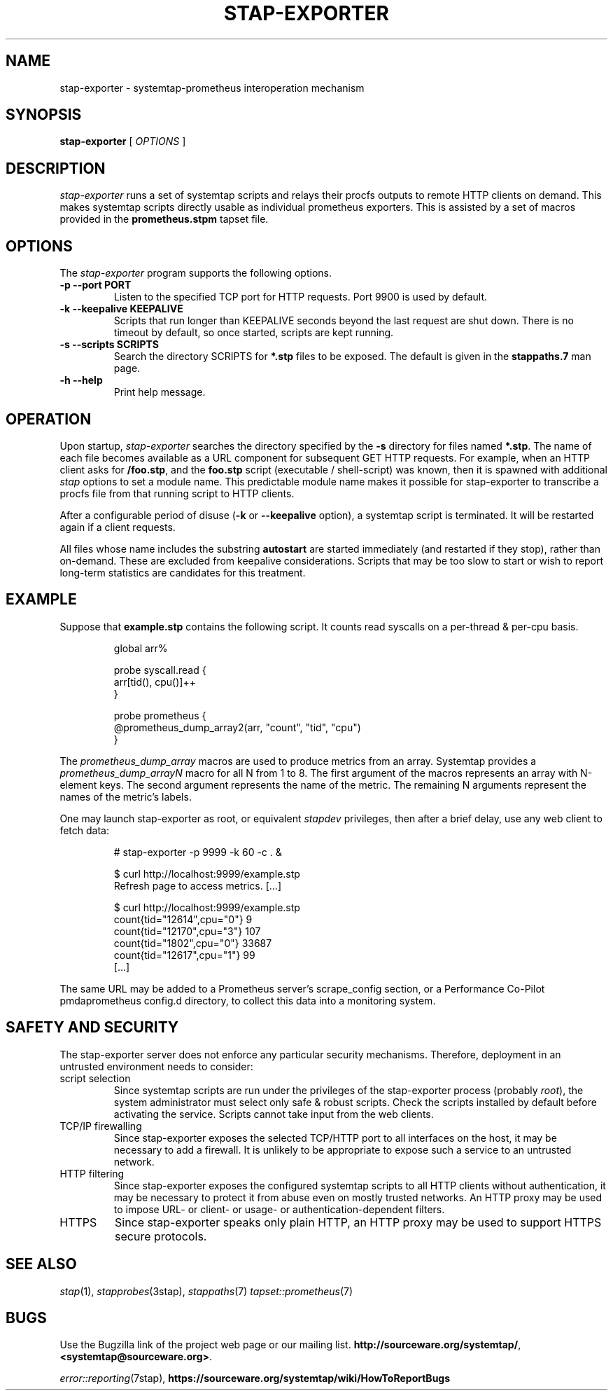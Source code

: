 .\" -*- nroff -*-
.TH STAP-EXPORTER 8
.SH NAME
stap-exporter \- systemtap-prometheus interoperation mechanism

.\" macros
.de SAMPLE

.nr oldin \\n(.i
.br
.RS
.nf
.nh
..
.de ESAMPLE
.hy
.fi
.RE
.in \\n[oldin]u

..


.SH SYNOPSIS

.br
.B stap-exporter
[
.I OPTIONS
]

.SH DESCRIPTION

.I stap-exporter
runs a set of systemtap scripts and relays their procfs outputs to
remote HTTP clients on demand.  This makes systemtap scripts directly
usable as individual prometheus exporters.  This is assisted by a
set of macros provided in the \fBprometheus.stpm\fR tapset file.

.SH OPTIONS

The
.I stap-exporter
program supports the following options.
.TP
.B \-p \-\-port PORT
Listen to the specified TCP port for HTTP requests. Port 9900 is used by default. 
.TP
.B \-k \-\-keepalive KEEPALIVE
Scripts that run longer than KEEPALIVE seconds beyond the last request are shut down.
There is no timeout by default, so once started, scripts are kept running.
.TP
.B \-s \-\-scripts SCRIPTS
Search the directory SCRIPTS for \fB*.stp\fR files to be exposed.  The default is
given in the \fBstappaths.7\fR man page.

.TP
.B \-h \-\-help
Print help message.


.SH OPERATION

Upon startup,
.I stap-exporter
searches the directory specified by the \fB\-s\fR directory for files
named \fB*.stp\fR.  The name of each file becomes available as a URL
component for subsequent GET HTTP requests.  For example, when an HTTP
client asks for \fB/foo.stp\fR, and the \fBfoo.stp\fR script (executable /
shell-script) was known, then it is spawned with additional \fIstap\fR
options to set a module name.  This predictable module name makes it
possible for stap-exporter to transcribe a procfs file from that
running script to HTTP clients.

After a configurable period of disuse (\fB\-k\fR or
\fB\-\-keepalive\fR option), a systemtap script is terminated.  It
will be restarted again if a client requests.

All files whose name includes the substring \fBautostart\fR are
started immediately (and restarted if they stop), rather than
on-demand.  These are excluded from keepalive considerations.  Scripts
that may be too slow to start or wish to report long-term statistics
are candidates for this treatment.

.SH EXAMPLE

Suppose that \fBexample.stp\fR contains the following script.  It counts
read syscalls on a per-thread & per-cpu basis.

.SAMPLE
global arr%

probe syscall.read {
    arr[tid(), cpu()]++
}

probe prometheus {
    @prometheus_dump_array2(arr, "count", "tid", "cpu")
}
.ESAMPLE

The \fIprometheus_dump_array\fR macros are used to produce metrics from an array.
Systemtap provides a \fIprometheus_dump_arrayN\fR macro for all N from 1 to 8.
The first argument of the macros represents an array with N-element keys.
The second argument represents the name of the metric. The remaining N arguments
represent the names of the metric's labels.

One may launch stap\-exporter as root, or equivalent \fIstapdev\fR privileges, then
after a brief delay, use any web client to fetch data:

.SAMPLE
# stap-exporter -p 9999 -k 60 -c . &

$ curl http://localhost:9999/example.stp
Refresh page to access metrics.  [...]

$ curl http://localhost:9999/example.stp
count{tid="12614",cpu="0"} 9
count{tid="12170",cpu="3"} 107
count{tid="1802",cpu="0"} 33687
count{tid="12617",cpu="1"} 99
[...]
.ESAMPLE

The same URL may be added to a Prometheus server's scrape_config section,
or a Performance Co-Pilot pmdaprometheus config.d directory, to collect
this data into a monitoring system.


.SH SAFETY AND SECURITY

The stap\-exporter server does not enforce any particular security mechanisms.
Therefore, deployment in an untrusted environment needs to consider:

.TP
script selection
Since systemtap scripts are run under the privileges
of the stap\-exporter process (probably \fIroot\fR), the system
administrator must select only safe & robust scripts.
Check the scripts installed by default before activating the
service.
Scripts cannot take input from the web clients.

.TP
TCP/IP firewalling
Since stap\-exporter exposes the selected TCP/HTTP port to all interfaces
on the host, it may be necessary to add a firewall.  It is unlikely to be
appropriate to expose such a service to an untrusted network.

.TP
HTTP filtering
Since stap\-exporter exposes the configured systemtap scripts to all HTTP
clients without authentication, it may be necessary to protect it from
abuse even on mostly trusted networks.  An HTTP proxy may be used to
impose URL- or client- or usage- or authentication-dependent filters.

.TP
HTTPS
Since stap\-exporter speaks only plain HTTP, an HTTP proxy may be used to
support HTTPS secure protocols.


.SH SEE ALSO
.IR stap (1),
.IR stapprobes (3stap),
.IR stappaths (7)
.IR tapset::prometheus (7)

.SH BUGS
Use the Bugzilla link of the project web page or our mailing list.
.nh
.BR http://sourceware.org/systemtap/ ", " <systemtap@sourceware.org> .
.hy
.PP
.IR error::reporting (7stap),
.nh
.BR https://sourceware.org/systemtap/wiki/HowToReportBugs
.hy
